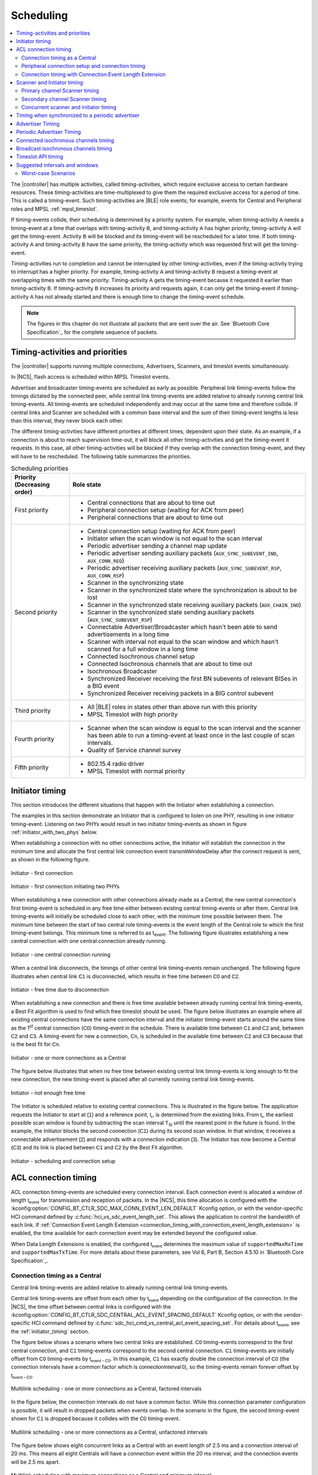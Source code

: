 .. _softdevice_controller_scheduling:

Scheduling
##########

.. contents::
   :local:
   :depth: 2

The |controller| has multiple activities, called timing-activities, which require exclusive access to certain hardware resources.
These timing-activities are time-multiplexed to give them the required exclusive access for a period of time.
This is called a timing-event.
Such timing-activities are |BLE| role events; for example, events for Central and Peripheral roles and MPSL :ref:`mpsl_timeslot`.

If timing-events collide, their scheduling is determined by a priority system.
For example, when timing-activity :math:`\mathsf{A}` needs a timing-event at a time that overlaps with timing-activity :math:`\mathsf{B}`, and timing-activity :math:`\mathsf{A}` has higher priority, timing-activity :math:`\mathsf{A}` will get the timing-event.
Activity :math:`\mathsf{B}` will be blocked and its timing-event will be rescheduled for a later time.
If both timing-activity :math:`\mathsf{A}` and timing-activity :math:`\mathsf{B}` have the same priority, the timing-activity which was requested first will get the timing-event.

Timing-activities run to completion and cannot be interrupted by other timing-activities, even if the timing-activity trying to interrupt has a higher priority.
For example, timing-activity :math:`\mathsf{A}` and timing-activity :math:`\mathsf{B}` request a timing-event at overlapping times with the same priority.
Timing-activity :math:`\mathsf{A}` gets the timing-event because it requested it earlier than timing-activity :math:`\mathsf{B}`.
If timing-activity :math:`\mathsf{B}` increases its priority and requests again, it can only get the timing-event if timing-activity :math:`\mathsf{A}` has not already started and there is enough time to change the timing-event schedule.

.. note::
   The figures in this chapter do not illustrate all packets that are sent over the air.
   See `Bluetooth Core Specification`_ for the complete sequence of packets.


Timing-activities and priorities
********************************

The |controller| supports running multiple connections, Advertisers, Scanners, and timeslot events simultaneously.

In |NCS|, flash access is scheduled within MPSL Timeslot events.

Advertiser and broadcaster timing-events are scheduled as early as possible.
Peripheral link timing-events follow the timings dictated by the connected peer, while central link timing-events are added relative to already running central link timing-events.
All timing-events are scheduled independently and may occur at the same time and therefore collide.
If central links and Scanner are scheduled with a common base interval and the sum of their timing-event lengths is less than this interval, they never block each other.

The different timing-activities have different priorities at different times, dependent upon their state.
As an example, if a connection is about to reach supervision time-out, it will block all other timing-activities and get the timing-event it requests.
In this case, all other timing-activities will be blocked if they overlap with the connection timing-event, and they will have to be rescheduled.
The following table summarizes the priorities.

.. _scheduling_priorities_table:

.. table:: Scheduling priorities

   +-----------------------------+---------------------------------------------------------------------------------------------------+
   | Priority (Decreasing order) | Role state                                                                                        |
   +=============================+===================================================================================================+
   | First priority              | * Central connections that are about to time out                                                  |
   |                             | * Peripheral connection setup (waiting for ACK from peer)                                         |
   |                             | * Peripheral connections that are about to time out                                               |
   +-----------------------------+---------------------------------------------------------------------------------------------------+
   | Second priority             | * Central connection setup (waiting for ACK from peer)                                            |
   |                             | * Initiator when the scan window is not equal to the scan interval                                |
   |                             | * Periodic advertiser sending a channel map update                                                |
   |                             | * Periodic advertiser sending auxiliary packets (``AUX_SYNC_SUBEVENT_IND``, ``AUX_CONN_REQ``)     |
   |                             | * Periodic advertiser receiving auxiliary packets (``AUX_SYNC_SUBEVENT_RSP``, ``AUX_CONN_RSP``)   |
   |                             | * Scanner in the synchronizing state                                                              |
   |                             | * Scanner in the synchronized state where the synchronization is about to be lost                 |
   |                             | * Scanner in the synchronized state receiving auxiliary packets (``AUX_CHAIN_IND``)               |
   |                             | * Scanner in the synchronized state sending auxiliary packets (``AUX_SYNC_SUBEVENT_RSP``)         |
   |                             | * Connectable Advertiser/Broadcaster which hasn't been able to send advertisements in a long time |
   |                             | * Scanner with interval not equal to the scan window and which hasn't scanned for a full window   |
   |                             |   in a long time                                                                                  |
   |                             | * Connected Isochronous channel setup                                                             |
   |                             | * Connected Isochronous channels that are about to time out                                       |
   |                             | * Isochronous Broadcaster                                                                         |
   |                             | * Synchronized Receiver receiving the first BN subevents of relevant BISes in a BIG event         |
   |                             | * Synchronized Receiver receiving packets in a BIG control subevent                               |
   +-----------------------------+---------------------------------------------------------------------------------------------------+
   | Third priority              | * All |BLE| roles in states other than above run with this priority                               |
   |                             | * MPSL Timeslot with high priority                                                                |
   +-----------------------------+---------------------------------------------------------------------------------------------------+
   | Fourth priority             | * Scanner when the scan window is equal to the scan interval and the scanner has been able to     |
   |                             |   run a timing-event at least once in the last couple of scan intervals.                          |
   |                             | * Quality of Service channel survey                                                               |
   +-----------------------------+---------------------------------------------------------------------------------------------------+
   | Fifth priority              | * 802.15.4 radio driver                                                                           |
   |                             | * MPSL Timeslot with normal priority                                                              |
   +-----------------------------+---------------------------------------------------------------------------------------------------+

.. _initiator_timing:

Initiator timing
****************

This section introduces the different situations that happen with the Initiator when establishing a connection.

The examples in this section demonstrate an Initiator that is configured to listen on one PHY, resulting in one initiator timing-event.
Listening on two PHYs would result in two initiator timing-events as shown in figure :ref:`initiator_with_two_phys` below.

When establishing a connection with no other connections active, the Initiator will establish the connection in the minimum time and allocate the first central link connection event :math:`\mathsf{transmitWindowDelay}` after the connect request is sent, as shown in the following figure.

.. figure:: pic/schedule/initiator_1_first_connection.svg
   :alt: Alt text: A diagram showing the first connection of the Initiator
   :align: center
   :width: 80%

   Initiator - first connection

.. _initiator_with_two_phys:

.. figure:: pic/schedule/initiator_2_first_connection_two_phys.svg
   :alt: Alt text: A diagram showing the first connection of the Initiator with two PHYs
   :align: center
   :width: 80%

   Initiator - first connection initiating two PHYs

When establishing a new connection with other connections already made as a Central, the new central connection's first timing-event is scheduled in any free time either between existing central timing-events or after them.
Central link timing-events will initially be scheduled close to each other, with the minimum time possible between them.
The minimum time between the start of two central role timing-events is the event length of the Central role to which the first timing-event belongs.
This minimum time is referred to as t\ :sub:`event`.
The following figure illustrates establishing a new central connection with one central connection already running.

.. figure:: pic/schedule/initiator_3_timing_one_connection.svg
   :alt: Alt text: A diagram showing the Initiator with one central connection
   :align: center
   :width: 80%

   Initiator - one central connection running

When a central link disconnects, the timings of other central link timing-events remain unchanged.
The following figure illustrates when central link :math:`\mathsf{C1}` is disconnected, which results in free time between :math:`\mathsf{C0}` and :math:`\mathsf{C2}`.

.. figure:: pic/schedule/initiator_4_timing_disconnect_result_free_time.svg
   :alt: Alt text: A diagram showing the Initiator with free time due to disconnection
   :align: center
   :width: 80%

   Initiator - free time due to disconnection

When establishing a new connection and there is free time available between already running central link timing-events, a Best Fit algorithm is used to find which free timeslot should be used.
The figure below illustrates an example where all existing central connections have the same connection interval and the initiator timing-event starts around the same time as the 1\ :sup:`st` central connection (:math:`\mathsf{C0}`) timing-event in the schedule.
There is available time between :math:`\mathsf{C1}` and :math:`\mathsf{C2}` and, between :math:`\mathsf{C2}` and :math:`\mathsf{C3}`.
A timing-event for new a connection, :math:`\mathsf{Cn}`, is scheduled in the available time between :math:`\mathsf{C2}` and :math:`\mathsf{C3}` because that is the best fit for :math:`\mathsf{Cn}`.

.. figure:: pic/schedule/initiator_5_timing_one_or_more_connections.svg
   :alt: Alt text: A diagram showing the Initiator with one or more connections as a Central
   :align: center
   :width: 80%

   Initiator - one or more connections as a Central

The figure below illustrates that when no free time between existing central link timing-events is long enough to fit the new connection, the new timing-event is placed after all currently running central link timing-events.

.. figure:: pic/schedule/initiator_6_timing_free_time_not_big_enough.svg
   :alt: Alt text: A diagram showing the Initiator with not enough free time
   :align: center
   :width: 80%

   Initiator - not enough free time

The Initiator is scheduled relative to existing central connections.
This is illustrated in the figure below.
The application requests the Initiator to start at :math:`\mathsf{(1)}` and a reference point, :math:`\mathsf{t_r}`, is determined from the existing links.
From :math:`\mathsf{t_r}`, the earliest possible scan window is found by subtracting the scan interval :math:`\mathsf{T_{SI}}` until the nearest point in the future is found.
In the example, the Initiator blocks the second connection (:math:`\mathsf{C1}`) during its second scan window.
In that window, it receives a connectable advertisement :math:`\mathsf{(2)}` and responds with a connection indication :math:`\mathsf{(3)}`.
The Initiator has now become a Central (:math:`\mathsf{C3}`) and its link is placed between :math:`\mathsf{C1}` and :math:`\mathsf{C2}` by the Best Fit algorithm.

.. figure:: pic/schedule/initiator_7_connection_setup.svg
   :alt: Alt text: A diagram showing the Initiator during scheduling and connection setup
   :align: center
   :width: 80%

   Initiator - scheduling and connection setup

.. _acl_timing:

ACL connection timing
*********************

ACL connection timing-events are scheduled every connection interval.
Each connection event is allocated a window of length :math:`\mathsf{t_{event}}` for transmission and reception of packets.
In the |NCS|, this time allocation is configured with the :kconfig:option:`CONFIG_BT_CTLR_SDC_MAX_CONN_EVENT_LEN_DEFAULT` Kconfig option, or with the vendor-specific HCI command defined by :c:func:`hci_vs_sdc_event_length_set`.
This allows the application to control the bandwidth of each link.
If :ref:`Connection Event Length Extension <connection_timing_with_connection_event_length_extension>` is enabled, the time available for each connection event may be extended beyond the configured value.

When Data Length Extensions is enabled, the configured :math:`\mathsf{t_{event}}` determines the maximum value of ``supportedMaxRxTime`` and ``supportedMaxTxTime``.
For more details about these parameters, see Vol 6, Part B, Section 4.5.10 in `Bluetooth Core Specification`_.

.. _central_timing:

Connection timing as a Central
==============================

Central link timing-events are added relative to already running central link timing-events.

Central link timing-events are offset from each other by :math:`\mathsf{t_{event}}` depending on the configuration of the connection.
In the |NCS|, the time offset between central links is configured with the :kconfig:option:`CONFIG_BT_CTLR_SDC_CENTRAL_ACL_EVENT_SPACING_DEFAULT` Kconfig option, or with the vendor-specific HCI command defined by :c:func:`sdc_hci_cmd_vs_central_acl_event_spacing_set`.
For details about :math:`\mathsf{t_{event}}`, see the :ref:`initiator_timing` section.

The figure below shows a scenario where two central links are established.
:math:`\mathsf{C0}` timing-events correspond to the first central connection, and :math:`\mathsf{C1}` timing-events correspond to the second central connection.
:math:`\mathsf{C1}` timing-events are initially offset from :math:`\mathsf{C0}` timing-events by :math:`\mathsf{t_{event-C0}}`.
In this example, :math:`\mathsf{C1}` has exactly double the connection interval of :math:`\mathsf{C0}` (the connection intervals have a common factor which is :math:`\mathsf{connectionInterval \, 0}`), so the timing-events remain forever offset by :math:`\mathsf{t_{event-C0}}`.

.. figure:: pic/schedule/multilink_sched_1_factored_intervals.svg
   :alt: Alt text: A diagram showing multilink scheduling with factored intervals
   :align: center
   :width: 80%

   Multilink scheduling - one or more connections as a Central, factored intervals

In the figure below, the connection intervals do not have a common factor.
While this connection parameter configuration is possible, it will result in dropped packets when events overlap.
In the scenario in the figure, the second timing-event shown for :math:`\mathsf{C1}` is dropped because it collides with the :math:`\mathsf{C0}` timing-event.

.. figure:: pic/schedule/multilink_sched_2_unfactored_intervals.svg
   :alt: Alt text: A diagram showing multilink scheduling with unfactored intervals
   :align: center
   :width: 80%

   Multilink scheduling - one or more connections as a Central, unfactored intervals

The figure below shows eight concurrent links as a Central with an event length of 2.5 ms and a connection interval of 20 ms.
This means all eight Centrals will have a connection event within the 20 ms interval, and the connection events will be 2.5 ms apart.

.. figure:: pic/schedule/multilink_sched_3_max_conn_min_interval.svg
   :alt: Alt text: A diagram showing multilink scheduling with max connections and min interval
   :align: center
   :width: 80%

   Multilink scheduling with maximum connections as a Central and minimum interval

The figure below shows a scenario similar to the one illustrated above except the connection interval is longer than 20 ms, and Central 1 and 4 have been disconnected or do not have a timing-event in this time period.
It shows the idle time during a connection interval and how the timings of central link timing-events are not affected if other central links disconnect.

.. figure:: pic/schedule/multilink_sched_4_conn_interval_greater_than_min.svg
   :alt: Alt text: A diagram showing multilink scheduling with interval greater than min
   :align: center
   :width: 80%

   Multilink scheduling of connections as a Central and interval greater than min


Advanced Central connection timing
----------------------------------

In some advanced use cases, the Central may require links to be closer together than what is supported on the initiating PHY.
This can be achieved by choosing a shorter connection event length and initiating the PHY update procedure to the faster PHY after establishing a connection.

.. note::
   If the peer supports LE Extended Advertising, a connection may be established on the faster PHY directly.

The Central may create connections that have scheduling conflicts on the initiating PHY.
This is illustrated in the figure below.
The central connections :math:`\mathsf{C0}` and :math:`\mathsf{C1}` alternate on blocking each other's timing-events.
This degrades the average link performance.

.. figure:: pic/schedule/multilink_sched_5_short_ce.svg
   :alt: Alt text: A diagram showing three links configured with a connection event length shorter than the required time to transmit a TX/RX pair on the active PHY.
         The links alternate blocking each other.
   :align: center
   :width: 80%

   Too short connection event length causes scheduling conflicts

After :math:`\mathsf{C0}` has been updated to a faster PHY, it no longer blocks the timing-events of :math:`\mathsf{C1}`.
However, :math:`\mathsf{C1}` and :math:`\mathsf{C2}` are still in conflict, and their average link performance is degraded.
See the figure below.

.. figure:: pic/schedule/multilink_sched_6_short_ce_after_phy_update.svg
   :alt: Alt text: A diagram showing that now the first central connection has switched to a faster PHY.
         The two remaining links will still block each other.
   :align: center
   :width: 80%

   No scheduling conflict for first link after PHY update

When all links have been updated to the faster PHY, the Central has achieved the closest packing of links that is possible for a given connection interval.
In the figure below, all four central links are on the faster PHY, and a Scanner is consuming the remainder of the available time.

.. figure:: pic/schedule/multilink_sched_7_short_ce_all_links_packed.svg
   :alt: Alt text: A diagram showing all central connections (C0-C3) using the faster PHY.
         An additional Scanner (S) fills the gap between the last central connection and the start of the next connection interval.
   :align: center
   :width: 80%

   Optimal packing of four links and a Scanner


Peripheral connection setup and connection timing
=================================================

Peripheral link timing-events are added based on the timing dictated by peer Centrals.

.. figure:: pic/schedule/peripheral_conn_setup_and_conn.svg
   :alt: Alt text: A diagram showing peripheral connection setup and connection
   :align: center
   :width: 80%

   Peripheral connection setup and connection

Peripheral link timing-events may collide with any other running role timing-events because the timing of the connection as a Peripheral is dictated by the peer.

.. figure:: pic/schedule/peripheral_conn_setup_and_conn_collision.svg
   :alt: Alt text: A diagram showing peripheral connection setup and connection with collision
   :align: center
   :width: 80%

   Peripheral connection setup and connection with collision

.. table:: Peripheral role timing ranges

   +----------------------------------------------+------------------------------------------------------------------+-----------------------------------------------------------------------------------------------------------------------------------------------------+
   | Value                                        | Description                                                      | Value (μs)                                                                                                                                          |
   +==============================================+==================================================================+=====================================================================================================================================================+
   | :math:`\mathsf{t_{PeripheralNominalWindow}}` | Listening window on peripheral.                                  | | :math:`\small\mathsf{2 \times (16 + 16 + 250 + 250)}`                                                                                             |
   |                                              | It is used to receive the first packet in a connection event.    | |                                                                                                                                                   |
   |                                              |                                                                  | | Assuming 250 ppm sleep clock accuracy on both Central and Peripheral with 1-second connection interval.                                           |
   |                                              |                                                                  |   16 μs is the sleep clock instantaneous timing on both Central and Peripheral.                                                                     |
   +----------------------------------------------+------------------------------------------------------------------+-----------------------------------------------------------------------------------------------------------------------------------------------------+
   | :math:`\mathsf{t_{PeripheralEventNominal}}`  | Nominal event length for peripheral link.                        | :math:`\mathsf{t_{PeripheralNominalWindow} + t_{event}}`                                                                                            |
   +----------------------------------------------+------------------------------------------------------------------+-----------------------------------------------------------------------------------------------------------------------------------------------------+
   | :math:`\mathsf{t_{PeripheralEventMax}}`      | Maximum event length for peripheral link.                        | | :math:`\mathsf{t_{PeripheralEventNominal} + 7\, ms}`                                                                                              |
   |                                              |                                                                  | |                                                                                                                                                   |
   |                                              |                                                                  | | 7 ms is added for the maximum listening window for 500 ppm sleep clock accuracy on both Central and Peripheral with 4-second connection interval. |
   |                                              |                                                                  | |                                                                                                                                                   |
   |                                              |                                                                  | | The listening window is dynamic, so it is added to make :math:`\mathsf{t_{radio}}` remain constant.                                               |
   +----------------------------------------------+------------------------------------------------------------------+-----------------------------------------------------------------------------------------------------------------------------------------------------+
   | :math:`\mathsf{t_{AdvEventMax}}`             | Maximum event length for Advertiser role.                        | | :math:`\mathsf{t_{prep\, (max)} + t_{event\,(max\, for\,adv\, role\, except\, directed\, high\, duty\, cycle\, adv)}}`                            |
   |                                              | Applies to all types except directed high duty cycle Advertiser. | |                                                                                                                                                   |
   |                                              |                                                                  | | :math:`\mathsf{t_{prep}}` is the time before first RX/TX available to the protocol stack.                                                         |
   +----------------------------------------------+------------------------------------------------------------------+-----------------------------------------------------------------------------------------------------------------------------------------------------+


.. _connection_timing_with_connection_event_length_extension:

Connection timing with Connection Event Length Extension
========================================================

Central and peripheral links can extend the event if there is radio time available.

The connection event is the time within a timing-event reserved for sending or receiving packets.
The |controller| can be configured to dynamically extend the connection event length to fit the maximum number of packets inside the connection event before the timing-event must be ended.
In |NCS| connection event extension is enabled by default.
By default, the connection event is extended as much as possible up to one connection interval.
That is, either until the start of the next connection event, or another conflicting timing-event of equal or higher priority.
It can be turned off by using the :kconfig:option:`CONFIG_BT_CTLR_SDC_CONN_EVENT_EXTEND_DEFAULT` Kconfig option, or with the vendor-specific HCI command defined by :c:func:`hci_vs_sdc_conn_event_extend`.

To get the maximum bandwidth on a single link, Connection Event Length Extension should be enabled and the connection interval should be increased.
This will allow the |controller| to send more packets within the event and limit the overhead of processing between connection events.
For more information, see the :ref:`suggested_intervals_and_windows` section.

Multilink scheduling and Connection Event Length Extension can increase the bandwidth for multiple links by utilizing idle time between connection events.
An example of this is shown in the figure below.
Here :math:`\mathsf{C1}` can utilize the free time left by a previously disconnected link :math:`\mathsf{C2}`, :math:`\mathsf{C3}` has idle time as the last central link, and :math:`\mathsf{C0}` is benefitting from having a connection interval set to half of that of :math:`\mathsf{C1}` and :math:`\mathsf{C3}`.

.. figure:: pic/schedule/conn_timing_event_extend.svg
   :alt: Alt text: A diagram showing multilink scheduling and Connection Event Length Extension
   :align: center
   :width: 80%

   Multilink scheduling and Connection Event Length Extension

Scanner and Initiator timing
****************************

Scanning is a periodic activity where the |controller| listens for packets from Advertisers.
Initiating is a periodic activity where the |controller| tries to connect to an Advertiser by first listening for packets from an Advertiser.
When the |controller| starts scanning or initiating, it will listen for packets on the primary advertising channels.
If the |controller| is configured to accept extended advertising packets, and it receives a packet with a pointer to a secondary advertising channel, it will continue to listen on this secondary advertising channel to receive the auxiliary packet.

The `Primary channel Scanner timing`_ and `Secondary channel Scanner timing`_ sections describe how scanner and initiator timing-events are scheduled.
The sections only refer to scanner timing-events, but initiator timing-events are scheduled in the same way.

  .. note::
     The priority of scanner and initiator timing-events are different.
     See :ref:`scheduling_priorities_table` for details.


Primary channel Scanner timing
==============================

The following figure shows that when scanning for Advertisers with no active connections, the scan interval and window can be any value within the `Bluetooth Core Specification`_.

.. figure:: pic/schedule/scanner_timing_1_no_active_connection.svg
   :alt: Alt text: A diagram showing a Scanner with active connections.
   :align: center
   :width: 80%

   Scanner timing - no active connections

The examples in this section demonstrate a Scanner that is configured to listen on one PHY, resulting in one scanner timing-event.
In the same way, listening on two PHYs would result in two scanner timing-events.

.. figure:: pic/schedule/scanner_timing_2_no_active_connection_multiple_phys.svg
   :alt: Alt text: A diagram showing Scanner timing when scanning on two PHYs.
   :align: center
   :width: 80%

   Scanner timing when scanning on two PHYs

A primary channel scanner timing-event is always placed after the central link timing-events.
The figure below shows that when there are one or more active connections, the scanner or observer role timing-event will be placed after the link timing-events.
When :math:`\mathsf{scanInterval}` is equal to the :math:`\mathsf{connectionInterval}` and a :math:`\mathsf{scanWindow \le (connectionInterval - \sum{t_{event}})}`, scanning will proceed without overlapping with central link timing-events.

.. figure:: pic/schedule/scanner_timing_3_one_or_more_conn.svg
   :alt: Alt text: A diagram showing the Scanner timing of one or more connections as a Central.
   :align: center
   :width: 80%

   Scanner timing - one or more connections as a Central

In the following figure there is free time available between link timing-events, but the scanner timing-event is still placed after all connections.

.. figure:: pic/schedule/scanner_timing_4_always_after_conn.svg
   :alt: Alt text: A diagram showing the Scanner always coming after connections
   :align: center
   :width: 80%

   Scanner timing - always after connections

The |controller| will avoid causing other timing-events to be dropped when scheduling new primary channel scanner timing-events.
Other timing-events, such as advertising, may be interleaved with the scanning activity.
Additionally, when the scan window is equal to the scan interval, the |controller| will always return to primary channel scanning after the interleaved timing-event.

.. figure:: pic/schedule/scanner_timing_coop.svg
   :alt: Alt text: A diagram showing other timing activities interleaving primary channel scanning.
   :align: center
   :width: 80%

   Scanner timing - primary channel scanning interleaved with other timing activities

Secondary channel Scanner timing
================================

The |controller| will schedule a new secondary channel scanner timing-event if it receives a packet on a primary channel that points to a secondary channel or when it receives a secondary channel packet that points to another secondary packet.
When the |controller| starts secondary channel scanning, it will pause all ongoing primary channel timing-events.
It will resume primary channel scanning after it has completed all secondary channel timing-events.

.. figure:: pic/schedule/scanner_timing_6_secondary_inside.svg
   :alt: Alt text: A diagram showing a Scanner with a secondary scan timing-event which pauses primary channel scanning
   :align: center
   :width: 80%

   Scanner timing - a secondary scan timing-event pauses primary channel scanning

.. figure:: pic/schedule/scanner_timing_7_secondary_extend.svg
   :alt: Alt text: A diagram showing that a secondary scan timing-event does not have to fit within the scanWindow.
   :align: center
   :width: 80%

   Scanner timing - a secondary scan timing-event does not have to fit within the scanWindow

.. figure:: pic/schedule/scanner_timing_8_secondary_between.svg
   :alt: Alt text: A diagram showing that a secondary scan timing-event may occur between two primary channel timing-events
   :align: center
   :width: 80%

   Scanner timing - a secondary scan timing-event may occur between two primary channel timing-events

.. figure:: pic/schedule/scanner_timing_9_secondary_blocks_primary.svg
   :alt: Alt text: A diagram showing that a secondary scan timing-events will pause primary channel scanning
   :align: center
   :width: 80%

   Scanner timing - secondary scan timing-events will pause primary channel scanning

Secondary channel timing-events may be interleaved by other timing-events.
The Advertiser decides when the secondary channel packets are sent.
Therefore, the Scanner cannot decide when the secondary scanning timing-events will occur.

.. figure:: pic/schedule/scanner_timing_10_secondary_between_w_connection.svg
   :alt: Alt text: A diagram showing that a secondary scan timing-events will interleave with connections
   :align: center
   :width: 80%

   Scanner timing - secondary scan timing-events will interleave with connections


.. _concurrent_scanner_initiator_timing:

Concurrent scanner and initiator timing
=======================================

When the :kconfig:option:`CONFIG_BT_CTLR_SDC_ALLOW_PARALLEL_SCANNING_AND_INITIATING` Kconfig option is enabled, the application can run the scanner and initiator in parallel.
The scanner and initiator timing-events will be combined or scheduled separately depending on the parameters provided when starting the scanner and initiator.
When the timing-events are combined, each received packet is received and processed both by the scanner and initiator.
When the timing-events are scheduled separately, only one of the roles is processing an incoming packet.

The timing-events are combined only if all the following conditions are met:

 * The scanner is configured to run with a scan duration of 0 (without timeout).
 * The scanner and initiator are configured to scan on the same primary PHYs.
 * The scanner and initiator are configured to use the same own address type.
 * The scanner and initiator have the same scan interval configuration.
 * The scanner and initiator have the same scan window configuration.

In most cases it is more efficient to have the timing-events combined, because then incoming packets will be processed by both roles.
This means that the application should use parameters that meet the conditions outlined above, unless the specific use case dictates otherwise.

Timing when synchronized to a periodic advertiser
*************************************************

These timing-events are added as per the timing dictated by the periodic advertiser, and may therefore collide with other timing-events.

.. figure:: pic/schedule/sched_periodic_sync_collision.svg
   :alt: Alt text: A diagram showing that timing-events may collide
   :align: center
   :width: 80%

   Timing when synchronized to a periodic advertiser - timing-events may collide

The |controller| will schedule a new timing-event when the advertiser indicates there are more packets for a given advertising event.

.. figure:: pic/schedule/sched_periodic_sync_chains.svg
   :alt: Alt text: Data from the periodic advertiser is received in multiple events
   :align: center
   :width: 80%

   Timing when synchronized to a periodic advertiser - timing-events from unrelated sources can be interleaved


Advertiser Timing
*****************

The Advertiser is started as early as possible, after a random delay in the range of 3 - 13 ms, asynchronously to any other role timing-events.
If no roles are running, advertiser timing-events are able to start and run without any collision.

.. figure:: pic/schedule/advertiser.svg
   :alt: Alt text: A diagram showing Advertiser packets
   :align: center
   :width: 80%

   Advertiser

When other role timing-events are running in addition, the advertiser role timing-event may collide with those.
The following figure shows a scenario of the Advertiser colliding with a Peripheral (:math:`\mathsf{P}`).

.. figure:: pic/schedule/advertiser_collide.svg
   :alt: Alt text: A diagram showing Advertiser packets colliding
   :align: center
   :width: 80%

   Advertiser collision

A directed high duty cycle Advertiser is different compared to other Advertiser types because it is not periodic.
The scheduling of the single timing-event required by a directed Advertiser is done in the same way as other advertiser type timing-events.
A directed high duty cycle advertiser timing-event is also started as early as possible, and its priority (refer to :ref:`scheduling_priorities_table`) is raised if it is blocked by other role timing-events multiple times.

Extended advertising events are scheduled as single timing-events.
The events can include packets sent on both the primary and the secondary advertising channels.
The duration of an extended advertising event depends on the mode, data length, and on which PHY the advertising packets are sent.
The |controller| will send as few secondary advertising channel packets as possible with each packet containing the maximum allowed amount of data.
The packets are sent with an AUX frame space of 330 µs.

.. _periodic_advertiser_timing:

Periodic Advertiser Timing
**************************

The duration of a periodic advertising event depends on data length and on which PHY the advertising packets are sent.
The |controller| will attempt to minimize the number of packets while maximizing the amount of data in each packet.
The packets are sent with an AUX frame space of 330 µs.

Periodic advertiser timing-events are scheduled similarly to a Central device, meaning they are added relative to already running central link or periodic advertising timing-events.
See :ref:`central_timing` for more information.
The timing-events are offset from each other by :math:`\mathsf{t_{event}}`.
In the |NCS|, this is configured with the :kconfig:option:`CONFIG_BT_CTLR_SDC_PERIODIC_ADV_EVENT_LEN_DEFAULT` Kconfig option, or with the vendor-specific HCI command defined by :c:func:`sdc_hci_cmd_vs_periodic_adv_event_length_set`.
Scheduling conflicts can occur if the length of the periodic advertising data exceeds what can be transmitted in the allocated time.

.. figure:: pic/schedule/sched_periodic_adv.svg
   :alt: Alt text: Periodic advertiser timing
   :align: center
   :width: 80%

   Periodic advertiser timing-events are scheduled relative to other Central device events

.. _scheduling_of_connected_iso:

Connected isochronous channels timing
*************************************

Connected isochronous channel timing-events are scheduled every isochronous (ISO) interval.
All subevents belonging to the same ISO group are scheduled in the same timing-event.

As a peripheral, the timing of ISO events is determined by the central device.
The central can choose parameters that allow for conflict-free scheduling of multiple CISes and ACLs.
To achieve this, the application must set the ACL event spacing and ACL interval to fit the selected ISO parameters.
The sections :ref:`acl_timing` and :ref:`central_timing` describe how to configure the ACL event length and ACL spacing.

The figure below illustrates a scenario with two ISO channels associated with two ACL connections.
Here the ACL interval is set to twice the ISO interval, and the ACL event spacing is set equal to the ISO interval.
If the ACL event spacing is 10 ms and the ACL event length is set to 2.5 ms, 7.5 ms is left for the ISO channels every ISO interval.

.. figure:: pic/schedule/connected_iso_timing.svg
   :alt: Alt text: Connected ISO channels timing
   :align: center
   :width: 80%

   Connected ISO channels are scheduled interleaved with ACL timing-events.

Broadcast isochronous channels timing
*************************************

Broadcast isochronous channel timing-events are scheduled every isochronous (ISO) interval.
All subevents belonging to the same ISO group are scheduled in the same timing-event.
The duration of a BIG event depends on data length and the BIG parameters selected by the controller.
See the :ref:`iso_parameter_selection` section for more information.

Isochronous broadcaster timing-events are scheduled similarly to a Central device, meaning they are added relative to already running central link or periodic advertising timing-events.
See the :ref:`central_timing` section for more information.
The timing-events are offset from each other by :math:`\mathsf{t_{event}}`.
In the |NCS|, this is configured with the :kconfig:option:`BT_CTLR_SDC_BIG_RESERVED_TIME_US` Kconfig option, or with the vendor-specific HCI command defined by the :c:func:`sdc_hci_cmd_vs_big_reserved_time_set` function.

The reserved time allows for the associated periodic and extended advertiser, and any other periodic roles such as the :c:func:`sdc_hci_cmd_vs_qos_channel_survey_enable` function, to run.
For optimal scheduling, the periodic advertising interval and ISO interval should have a common factor, and the sum of the periodic and extended advertising timing-event lengths should be less than the BIG reserved time.
The duration of the periodic advertising event can be decreased by using the LE 2M PHY.
See the :ref:`periodic_advertiser_timing` section for more information.

The synchronized receiver may close a timing-event early in order to save energy.
It can do this if it has received all payloads in a BIG event.

.. figure:: pic/schedule/broadcast_iso_timing.svg
   :alt: Alt text: Broadcast ISO channels timing
   :align: center
   :width: 80%

   Broadcast isochronous channels timing-events

Timeslot API timing
*******************

MPSL Timeslot API timing-activity is scheduled independently of any other timing-activity, meaning it can collide with any other timing-activity in the |controller|.

Refer to :ref:`scheduling_priorities_table` for details on the priority of timing-activities, which is used when a collision occurs.

If the timeslot is requested as *earliest possible*, the Timeslot API timing-event is scheduled in any available free time, which means there is a lower probability of collision.
A Timeslot API timing-activity has two possible priorities.
To run efficiently with other timing-activities, the Timeslot API normally runs in the lowest possible priority.
It uses a higher priority if it has been blocked many times by other timing-activities and is in a critical state.

For more in-depth information see :ref:`mpsl_timeslot`.


.. _suggested_intervals_and_windows:

Suggested intervals and windows
*******************************

The recommendations for choosing intervals and windows in this section apply to connecting and scanning on LE 1M PHY unless specified otherwise.

The time required to fit one timing-event of all active central links is equal to the sum of :math:`\mathsf{t_{event}}` of all active central links.
Therefore, 20 link timing-events can complete in :math:`\mathsf{\sum{t_{event-Cx}}}`, which is 50 ms for connections with a 2.5 ms event length.

This does not leave sufficient free time in the schedule for scanning or initiating new connections (when the number of established connections is less than the maximum).
Scanner, observer, and initiator events can therefore cause connection packets to be dropped.

To reduce the chance of colliding connections, configure all connection intervals to have a common factor.
This common factor should be greater than or equal to :math:`\mathsf{\sum{t_{event-Cx}}}`.
For example, for eight connections with an event length of 2.5 ms, the lowest recommended connection interval is 20 ms.
This means all connections would then have a connection interval of 20 ms or a multiple of 20 ms, such as 40 ms or 60 ms.

To summarize, when only Central roles are running, all central role intervals (such as connection interval and Scanner interval) should have a common factor.
This common factor should be greater than or equal to :math:`\mathsf{\sum{t_{event-Cx}} + scanWindow}`.

If short connection intervals are not essential to the application and there is a need to have a Scanner running at the same time as connections, then it is possible to avoid dropping packets on any connection as a Central by having a connection interval larger than :math:`\mathsf{\sum{t_{event-Cx}} + scanWindow}`.

For example, setting the connection interval to 43.75 ms will allow three connection events with event length of 3.75 ms and a scan window of 31.0 ms, which is sufficient to ensure the scanner receives advertising packets from a 20 ms (nominal) Advertiser hitting and being responded to within the window.

When the |controller| is configured to do extended scanning, it is able to receive auxiliary packets outside of the configured scan window.
The Scanner uses asynchronous timing-events to receive such auxiliary packets.
To ensure that the |controller| receives packets from an Advertiser, the scan window must be configured to be long enough to receive three primary channel packets.
For an Advertiser configured with an advertising interval of 50 ms, on LE 1M PHY this corresponds to 52.5 ms, for LE Coded PHY this corresponds to 57.5 ms.
There may be role collisions, which will result in packets being dropped.

The event length should be used together with the connection interval to set the desired bandwidth of the connection.
When both Peripheral and Central roles are running, use the event length to ensure a fair allocation of the available Radio time resources between the existing roles and then enable Connection Event Length Extension to improve the bandwidth if possible.

The same formula can be used for the Connected roles on LE 2M PHY and LE Coded PHY.
On LE 2M PHY, it is possible to fit eleven 27 byte packet pairs in one connection event of 7.5 ms.
On LE Coded PHY, it is possible to fit one 27 byte packet pair in one connection event of 7.5 ms.

When using :abbr:`LLPM (Low Latency Packet Mode)`, connection intervals of 1, 2, 3, 4, 5, and 6 ms are supported.
Only one pair of packets may be transmitted in each connection event, and LE 2M PHY is the only PHY supported.
This means that the size of the connection interval is the main factor deciding the bandwidth when using :abbr:`LLPM (Low Latency Packet Mode)`.

Peripheral roles use the same time space as all other roles, including any other Peripheral and Central roles.
A collision-free schedule cannot be guaranteed if a Peripheral role is running along with any other role.
To have fewer colliding Peripherals, set a short event length and enable the Connection Event Length Extension in the |controller| (see :ref:`connection_timing_with_connection_event_length_extension`).

The probability of collision can be reduced, though not eliminated, if the central role link parameters are set as suggested in this section, and the following rules are applied for all roles:

 * The Interval of all roles have a common factor which is greater than or equal to :math:`\mathsf{\sum{t_{event-Cx}} + ScanWindow + t_{PeripheralEventNominal} + t_{AdvEventMax}}`.

  .. note::
     :math:`\mathsf{t_{PeripheralEventNominal}}` can be used in the above equation in most cases, but should be replaced by :math:`\mathsf{t_{PeripheralEventMax}}` for cases where links as a Peripheral can have worst-case sleep clock accuracy and longer connection interval.

 * The intervals for Broadcaster and Advertiser roles can be factored by the smallest connection interval.

  .. note::
     Directed high-duty cycle Advertiser is not considered here because it is not a periodic event.


Worst-case Scenarios
====================

If only |BLE| role events are running and the above conditions are met, the worst-case collision scenario will be: a collision between a Broadcaster, one or more connections as Peripheral, an Initiator, and one or more connections as Central.
The number of colliding connections as Central depends on the maximum timing-event length of other asynchronous timing-activities.
For example, there will be two central connection collisions if all connections have the same bandwidth and both the initiator scan window and the :math:`\mathsf{t_{event}}` for the Broadcaster are approximately equal to the :math:`\mathsf{t_{event}}` of the central connections.
The following figure shows this case of collision.

.. figure:: pic/schedule/worst_case_collision_of_ble_roles.svg
   :alt: Alt text: A diagram showing the worst-case collision of BLE roles
   :align: center
   :width: 80%

   Worst-case collision of BLE roles

These collisions will result in collision resolution through the priority mechanism (refer to :ref:`scheduling_priorities_table`).
The worst-case collision will be reduced if any of the above roles are not running.
For example, when only central and peripheral connections are running, in the worst case each role will get a timing-event only 50% of the time because they have the same priority.
Figure :ref:`three_links_central_peripheral` shows this case of collision.

Collision resolution may cause bad performance if suboptimal intervals are chosen.
For example, a Scanner that is configured with a scan interval of 2000 ms and a scan window of 1000 ms will collide with a connection with a connection interval of 50 ms.
In this case, the connection that schedules events often compared to the Scanner will raise its priority and may cause the Scanner to receive less radio time than expected.

.. note::
   These are worst-case collision numbers; an average case will not be as bad.

.. _three_links_central_peripheral:

.. figure:: pic/schedule/three_central_and_peripheral_links_running.svg
   :alt: Alt text: A diagram showing three links running as a Central and one Peripheral
   :align: center
   :width: 80%

   Three links running as a Central and one Peripheral

Timing-activities other than |BLE| role events, such as MPSL Timeslot API, also use the same time space as all other timing-activities.
Hence, they will also add up to the worst-case collision scenario.

Dropped packets are possible due to collision between different roles as explained above.
Application should tolerate dropped packets by having the supervision time-out for connections long enough to avoid loss of connection when packets are dropped.
For example, in a case where only three central connections and one peripheral connection are running, in the worst case, each role will get a timing-event 50% of the time.
To accommodate this packet drop, set the application's supervision time-out to twice the size needed when only either Central or Peripheral role is running.

The short connection intervals of :abbr:`LLPM (Low Latency Packet Mode)` increase the probability of collisions when initiating.
